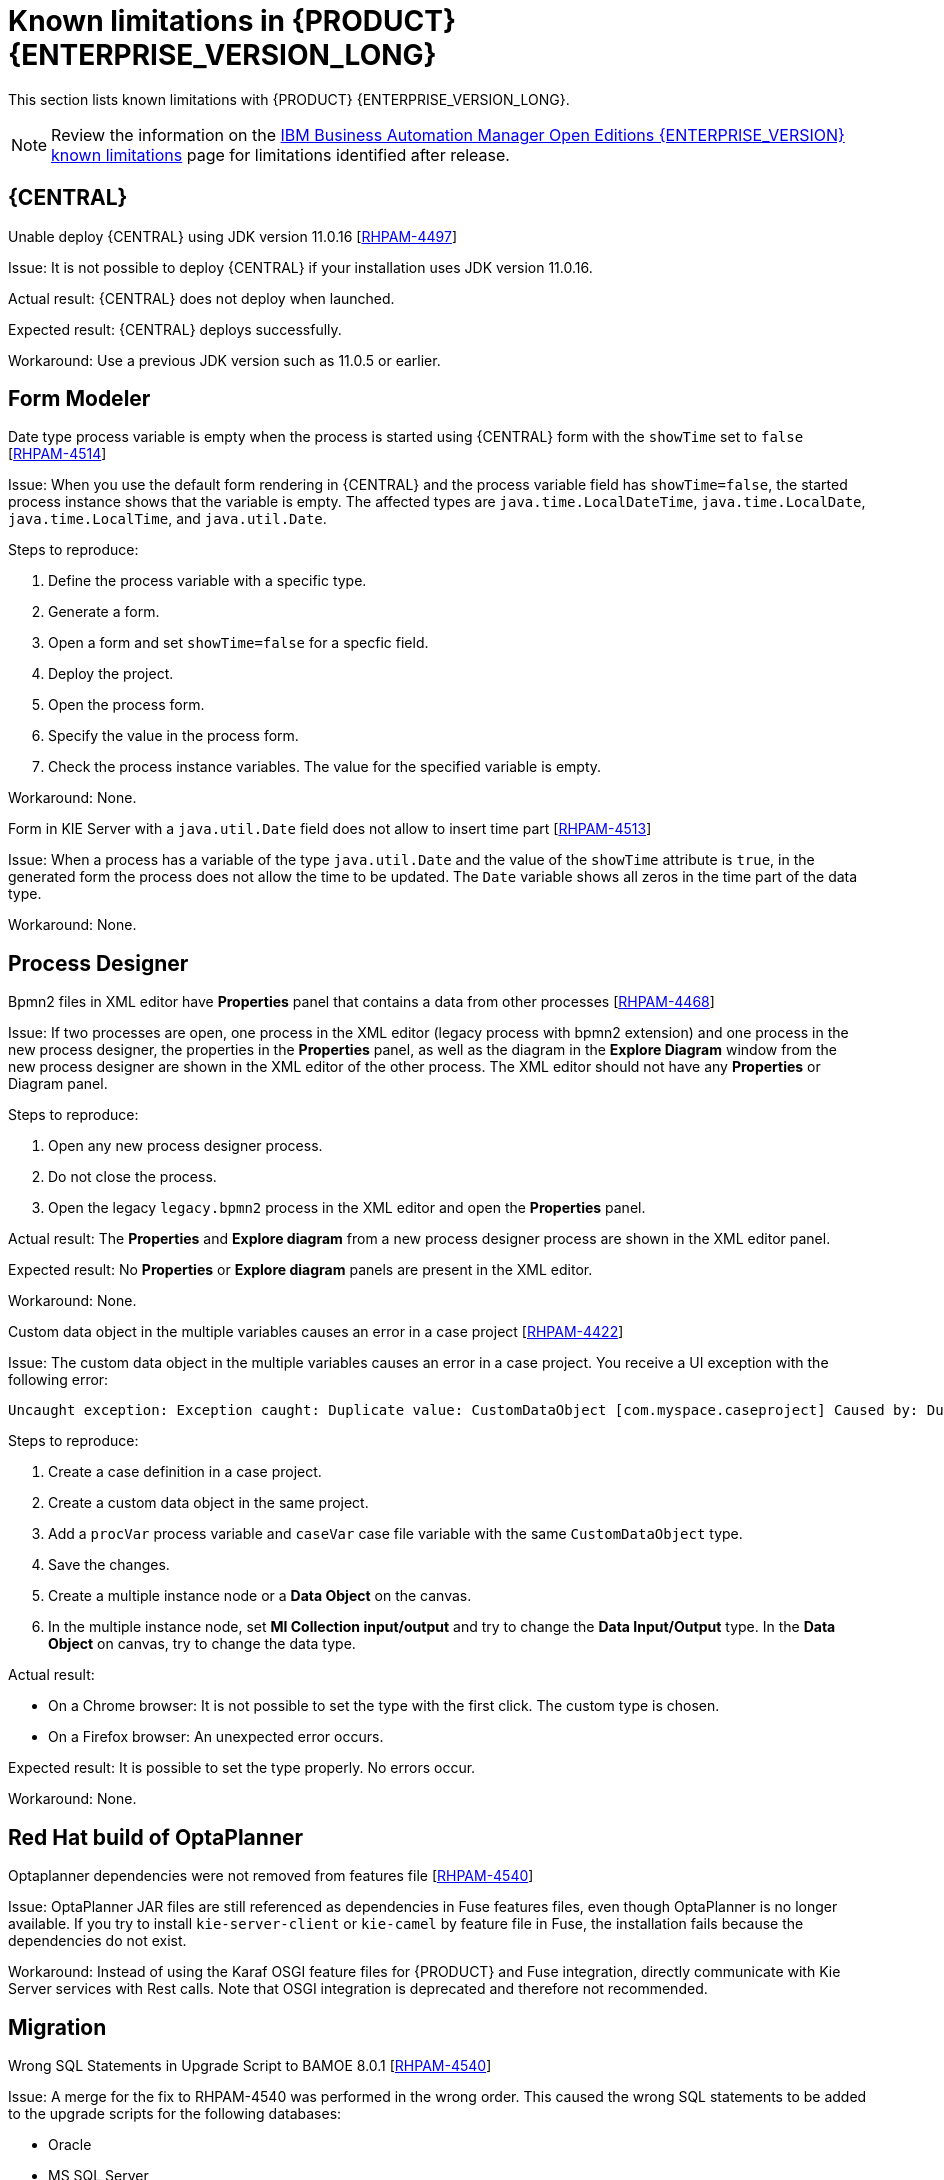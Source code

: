 [id='rn-BAMOE-8.0.1-known-issues-ref']
= Known limitations in {PRODUCT} {ENTERPRISE_VERSION_LONG}

This section lists known limitations with {PRODUCT} {ENTERPRISE_VERSION_LONG}.

[NOTE]
====
Review the information on the https://www.ibm.com/support/pages/node/6596921[IBM Business Automation Manager Open Editions {ENTERPRISE_VERSION} known limitations] page for limitations identified after release.
====

== {CENTRAL}

.Unable deploy {CENTRAL} using JDK version 11.0.16 [https://issues.redhat.com/browse/RHPAM-4497[RHPAM-4497]]

Issue: It is not possible to deploy {CENTRAL} if your installation uses JDK version 11.0.16.

Actual result: {CENTRAL} does not deploy when launched.

Expected result: {CENTRAL} deploys successfully.

Workaround: Use a previous JDK version such as 11.0.5 or earlier.

== Form Modeler

.Date type process variable is empty when the process is started using {CENTRAL} form with the `showTime` set to `false` [https://issues.redhat.com/browse/RHPAM-4514[RHPAM-4514]]

Issue: When you use the default form rendering in {CENTRAL} and the process variable field has `showTime=false`, the started process instance shows that the variable is empty. The affected types are `java.time.LocalDateTime`, `java.time.LocalDate`, `java.time.LocalTime`, and `java.util.Date`.

Steps to reproduce:

. Define the process variable with a specific type.
. Generate a form.
. Open a form and set `showTime=false` for a specfic field.
. Deploy the project.
. Open the process form.
. Specify the value in the process form.
. Check the process instance variables. The value for the specified variable is empty.

Workaround: None.

.Form in KIE Server with a `java.util.Date` field does not allow to insert time part [https://issues.redhat.com/browse/RHPAM-4513[RHPAM-4513]]

Issue: When a process has a variable of the type `java.util.Date` and the value of the `showTime` attribute is `true`, in the generated form the process does not allow the time to be updated. The `Date` variable shows all zeros in the time part of the data type.

Workaround: None.

== Process Designer

.Bpmn2 files in XML editor have *Properties* panel that contains a data from other processes [https://issues.redhat.com/browse/RHPAM-4468[RHPAM-4468]]

Issue: If two processes are open, one process in the XML editor (legacy process with bpmn2 extension) and one process in the new process designer, the properties in the *Properties* panel, as well as the diagram in the *Explore Diagram* window from the new process designer are shown in the XML editor of the other process. The XML editor should not have any *Properties* or Diagram panel.

Steps to reproduce:

. Open any new process designer process.
. Do not close the process.
. Open the legacy `legacy.bpmn2` process in the XML editor and open the *Properties* panel.

Actual result: The *Properties* and *Explore diagram* from a new process designer process are shown in the XML editor panel.

Expected result: No *Properties* or *Explore diagram* panels are present in the XML editor.

Workaround: None.

.Custom data object in the multiple variables causes an error in a case project [https://issues.redhat.com/browse/RHPAM-4422[RHPAM-4422]]

Issue: The custom data object in the multiple variables causes an error in a case project. You receive a UI exception with the following error:

[source]
----
Uncaught exception: Exception caught: Duplicate value: CustomDataObject [com.myspace.caseproject] Caused by: Duplicate value: CustomDataObject [com.myspace.caseproject]
----

Steps to reproduce:

. Create a case definition in a case project.
. Create a custom data object in the same project.
. Add a `procVar` process variable and `caseVar` case file variable with the same `CustomDataObject` type.
. Save the changes.
. Create a multiple instance node or a *Data Object* on the canvas.
. In the multiple instance node, set *MI Collection input/output* and try to change the *Data Input/Output* type. In the *Data Object* on canvas, try to change the data type.

Actual result:

* On a Chrome browser: It is not possible to set the type with the first click. The custom type is chosen.
* On a Firefox browser: An unexpected error occurs.

Expected result: It is possible to set the type properly. No errors occur.

Workaround: None.

== Red Hat build of OptaPlanner
.Optaplanner dependencies were not removed from features file [https://issues.redhat.com/browse/RHPAM-4545[RHPAM-4540]]

Issue: OptaPlanner JAR files are still referenced as dependencies in Fuse features files, even though OptaPlanner is no longer available. If you try to install `kie-server-client` or `kie-camel` by feature file in Fuse, the installation fails because the dependencies do not exist.

Workaround: Instead of using the Karaf OSGI feature files for {PRODUCT} and Fuse integration, directly communicate with Kie Server services with Rest calls. Note that OSGI integration is deprecated and therefore not recommended.

== Migration

.Wrong SQL Statements in Upgrade Script to BAMOE 8.0.1 [https://issues.redhat.com/browse/RHPAM-4540[RHPAM-4540]]

Issue: A merge for the fix to RHPAM-4540 was performed in the wrong order. This caused the wrong SQL statements to be added to the upgrade scripts for the following databases:

* Oracle
* MS SQL Server
* Postgres
* Postgres Plus/EDB
* Sybase

NOTE: This issue only affects the upgrade scripts. You can use the scripts located in the `ddl-scripts` folder to perform a new installation.

Workaround:
To upgrade, use the corresponding DDL scripts located at https://github.com/kiegroup/jbpm/tree/7.67.x/jbpm-db-scripts/src/main/resources/db/upgrade-scripts (scripts `rhpam-7.13-to-7.13.1.sql`). These upgrade scripts resolve this issue as well as the issue described in https://issues.redhat.com/browse/RHPAM-4253[RHPAM-4253].
